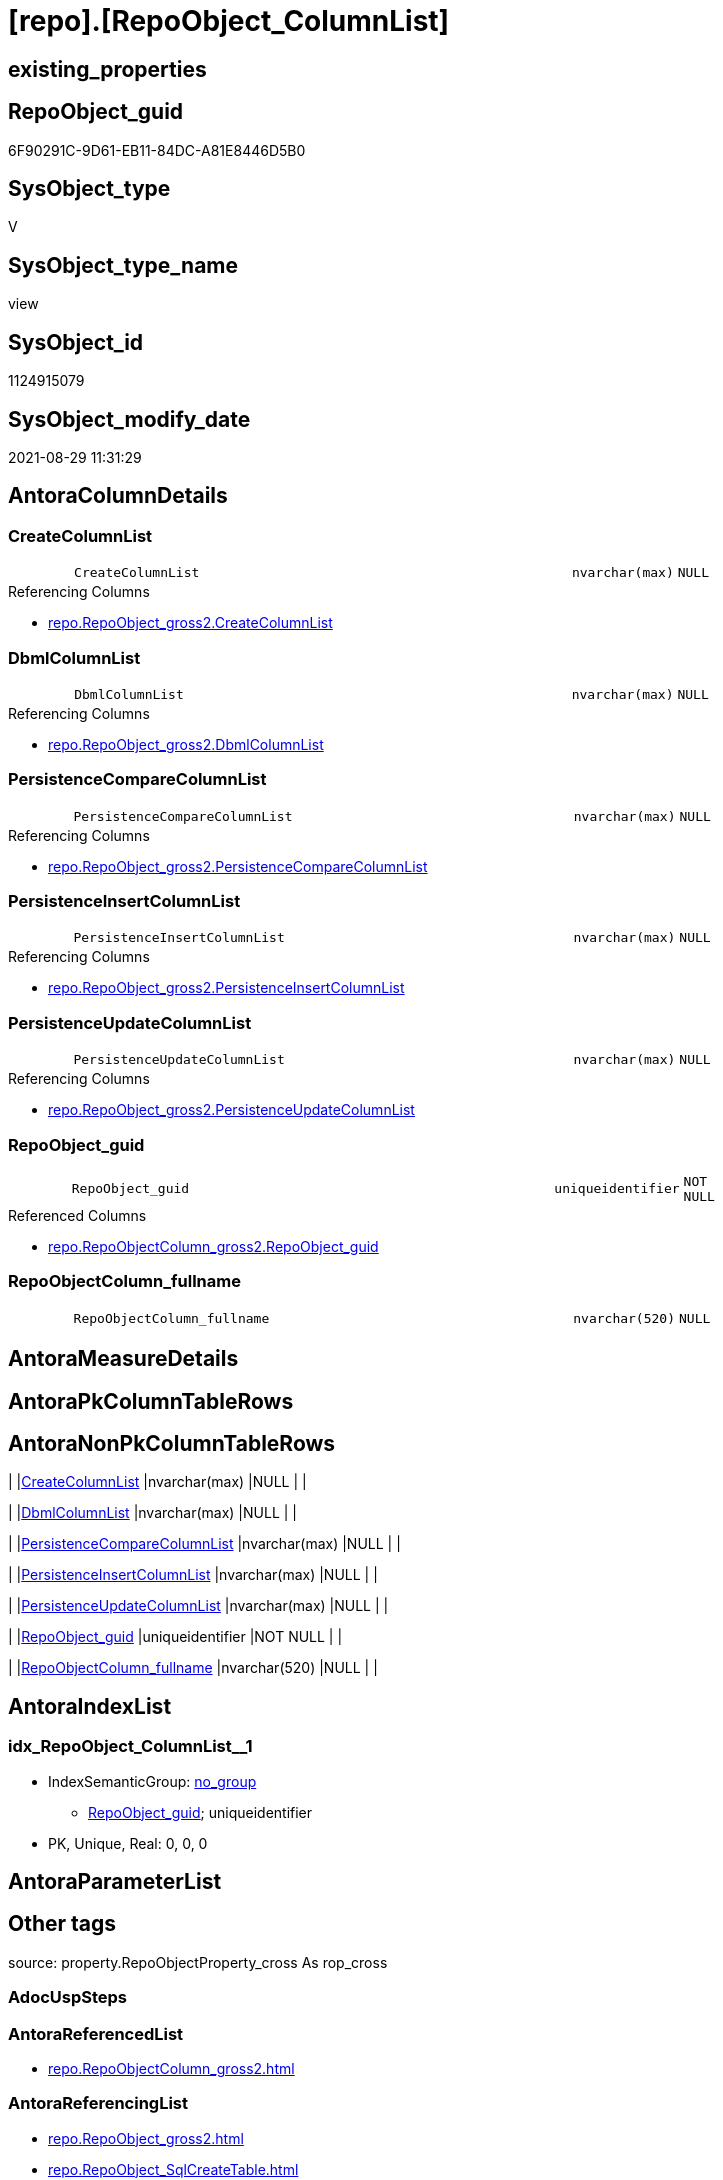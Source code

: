 = [repo].[RepoObject_ColumnList]

== existing_properties

// tag::existing_properties[]
:ExistsProperty--antorareferencedlist:
:ExistsProperty--antorareferencinglist:
:ExistsProperty--is_repo_managed:
:ExistsProperty--is_ssas:
:ExistsProperty--referencedobjectlist:
:ExistsProperty--sql_modules_definition:
:ExistsProperty--FK:
:ExistsProperty--AntoraIndexList:
:ExistsProperty--Columns:
// end::existing_properties[]

== RepoObject_guid

// tag::RepoObject_guid[]
6F90291C-9D61-EB11-84DC-A81E8446D5B0
// end::RepoObject_guid[]

== SysObject_type

// tag::SysObject_type[]
V 
// end::SysObject_type[]

== SysObject_type_name

// tag::SysObject_type_name[]
view
// end::SysObject_type_name[]

== SysObject_id

// tag::SysObject_id[]
1124915079
// end::SysObject_id[]

== SysObject_modify_date

// tag::SysObject_modify_date[]
2021-08-29 11:31:29
// end::SysObject_modify_date[]

== AntoraColumnDetails

// tag::AntoraColumnDetails[]
[#column-CreateColumnList]
=== CreateColumnList

[cols="d,8m,m,m,m,d"]
|===
|
|CreateColumnList
|nvarchar(max)
|NULL
|
|
|===

.Referencing Columns
--
* xref:repo.RepoObject_gross2.adoc#column-CreateColumnList[+repo.RepoObject_gross2.CreateColumnList+]
--


[#column-DbmlColumnList]
=== DbmlColumnList

[cols="d,8m,m,m,m,d"]
|===
|
|DbmlColumnList
|nvarchar(max)
|NULL
|
|
|===

.Referencing Columns
--
* xref:repo.RepoObject_gross2.adoc#column-DbmlColumnList[+repo.RepoObject_gross2.DbmlColumnList+]
--


[#column-PersistenceCompareColumnList]
=== PersistenceCompareColumnList

[cols="d,8m,m,m,m,d"]
|===
|
|PersistenceCompareColumnList
|nvarchar(max)
|NULL
|
|
|===

.Referencing Columns
--
* xref:repo.RepoObject_gross2.adoc#column-PersistenceCompareColumnList[+repo.RepoObject_gross2.PersistenceCompareColumnList+]
--


[#column-PersistenceInsertColumnList]
=== PersistenceInsertColumnList

[cols="d,8m,m,m,m,d"]
|===
|
|PersistenceInsertColumnList
|nvarchar(max)
|NULL
|
|
|===

.Referencing Columns
--
* xref:repo.RepoObject_gross2.adoc#column-PersistenceInsertColumnList[+repo.RepoObject_gross2.PersistenceInsertColumnList+]
--


[#column-PersistenceUpdateColumnList]
=== PersistenceUpdateColumnList

[cols="d,8m,m,m,m,d"]
|===
|
|PersistenceUpdateColumnList
|nvarchar(max)
|NULL
|
|
|===

.Referencing Columns
--
* xref:repo.RepoObject_gross2.adoc#column-PersistenceUpdateColumnList[+repo.RepoObject_gross2.PersistenceUpdateColumnList+]
--


[#column-RepoObject_guid]
=== RepoObject_guid

[cols="d,8m,m,m,m,d"]
|===
|
|RepoObject_guid
|uniqueidentifier
|NOT NULL
|
|
|===

.Referenced Columns
--
* xref:repo.RepoObjectColumn_gross2.adoc#column-RepoObject_guid[+repo.RepoObjectColumn_gross2.RepoObject_guid+]
--


[#column-RepoObjectColumn_fullname]
=== RepoObjectColumn_fullname

[cols="d,8m,m,m,m,d"]
|===
|
|RepoObjectColumn_fullname
|nvarchar(520)
|NULL
|
|
|===


// end::AntoraColumnDetails[]

== AntoraMeasureDetails

// tag::AntoraMeasureDetails[]

// end::AntoraMeasureDetails[]

== AntoraPkColumnTableRows

// tag::AntoraPkColumnTableRows[]







// end::AntoraPkColumnTableRows[]

== AntoraNonPkColumnTableRows

// tag::AntoraNonPkColumnTableRows[]
|
|<<column-CreateColumnList>>
|nvarchar(max)
|NULL
|
|

|
|<<column-DbmlColumnList>>
|nvarchar(max)
|NULL
|
|

|
|<<column-PersistenceCompareColumnList>>
|nvarchar(max)
|NULL
|
|

|
|<<column-PersistenceInsertColumnList>>
|nvarchar(max)
|NULL
|
|

|
|<<column-PersistenceUpdateColumnList>>
|nvarchar(max)
|NULL
|
|

|
|<<column-RepoObject_guid>>
|uniqueidentifier
|NOT NULL
|
|

|
|<<column-RepoObjectColumn_fullname>>
|nvarchar(520)
|NULL
|
|

// end::AntoraNonPkColumnTableRows[]

== AntoraIndexList

// tag::AntoraIndexList[]

[#index-idx_RepoObject_ColumnList_1]
=== idx_RepoObject_ColumnList++__++1

* IndexSemanticGroup: xref:other/IndexSemanticGroup.adoc#_no_group[no_group]
+
--
* <<column-RepoObject_guid>>; uniqueidentifier
--
* PK, Unique, Real: 0, 0, 0

// end::AntoraIndexList[]

== AntoraParameterList

// tag::AntoraParameterList[]

// end::AntoraParameterList[]

== Other tags

source: property.RepoObjectProperty_cross As rop_cross


=== AdocUspSteps

// tag::adocuspsteps[]

// end::adocuspsteps[]


=== AntoraReferencedList

// tag::antorareferencedlist[]
* xref:repo.RepoObjectColumn_gross2.adoc[]
// end::antorareferencedlist[]


=== AntoraReferencingList

// tag::antorareferencinglist[]
* xref:repo.RepoObject_gross2.adoc[]
* xref:repo.RepoObject_SqlCreateTable.adoc[]
// end::antorareferencinglist[]


=== exampleUsage

// tag::exampleusage[]

// end::exampleusage[]


=== exampleUsage_2

// tag::exampleusage_2[]

// end::exampleusage_2[]


=== exampleUsage_3

// tag::exampleusage_3[]

// end::exampleusage_3[]


=== exampleUsage_4

// tag::exampleusage_4[]

// end::exampleusage_4[]


=== exampleUsage_5

// tag::exampleusage_5[]

// end::exampleusage_5[]


=== exampleWrong_Usage

// tag::examplewrong_usage[]

// end::examplewrong_usage[]


=== has_execution_plan_issue

// tag::has_execution_plan_issue[]

// end::has_execution_plan_issue[]


=== has_get_referenced_issue

// tag::has_get_referenced_issue[]

// end::has_get_referenced_issue[]


=== has_history

// tag::has_history[]

// end::has_history[]


=== has_history_columns

// tag::has_history_columns[]

// end::has_history_columns[]


=== is_persistence

// tag::is_persistence[]

// end::is_persistence[]


=== is_persistence_check_duplicate_per_pk

// tag::is_persistence_check_duplicate_per_pk[]

// end::is_persistence_check_duplicate_per_pk[]


=== is_persistence_check_for_empty_source

// tag::is_persistence_check_for_empty_source[]

// end::is_persistence_check_for_empty_source[]


=== is_persistence_delete_changed

// tag::is_persistence_delete_changed[]

// end::is_persistence_delete_changed[]


=== is_persistence_delete_missing

// tag::is_persistence_delete_missing[]

// end::is_persistence_delete_missing[]


=== is_persistence_insert

// tag::is_persistence_insert[]

// end::is_persistence_insert[]


=== is_persistence_truncate

// tag::is_persistence_truncate[]

// end::is_persistence_truncate[]


=== is_persistence_update_changed

// tag::is_persistence_update_changed[]

// end::is_persistence_update_changed[]


=== is_repo_managed

// tag::is_repo_managed[]
0
// end::is_repo_managed[]


=== is_ssas

// tag::is_ssas[]
0
// end::is_ssas[]


=== microsoft_database_tools_support

// tag::microsoft_database_tools_support[]

// end::microsoft_database_tools_support[]


=== MS_Description

// tag::ms_description[]

// end::ms_description[]


=== persistence_source_RepoObject_fullname

// tag::persistence_source_repoobject_fullname[]

// end::persistence_source_repoobject_fullname[]


=== persistence_source_RepoObject_fullname2

// tag::persistence_source_repoobject_fullname2[]

// end::persistence_source_repoobject_fullname2[]


=== persistence_source_RepoObject_guid

// tag::persistence_source_repoobject_guid[]

// end::persistence_source_repoobject_guid[]


=== persistence_source_RepoObject_xref

// tag::persistence_source_repoobject_xref[]

// end::persistence_source_repoobject_xref[]


=== pk_index_guid

// tag::pk_index_guid[]

// end::pk_index_guid[]


=== pk_IndexPatternColumnDatatype

// tag::pk_indexpatterncolumndatatype[]

// end::pk_indexpatterncolumndatatype[]


=== pk_IndexPatternColumnName

// tag::pk_indexpatterncolumnname[]

// end::pk_indexpatterncolumnname[]


=== pk_IndexSemanticGroup

// tag::pk_indexsemanticgroup[]

// end::pk_indexsemanticgroup[]


=== ReferencedObjectList

// tag::referencedobjectlist[]
* [repo].[RepoObjectColumn_gross2]
// end::referencedobjectlist[]


=== usp_persistence_RepoObject_guid

// tag::usp_persistence_repoobject_guid[]

// end::usp_persistence_repoobject_guid[]


=== UspExamples

// tag::uspexamples[]

// end::uspexamples[]


=== UspParameters

// tag::uspparameters[]

// end::uspparameters[]

== Boolean Attributes

source: property.RepoObjectProperty WHERE property_int = 1

// tag::boolean_attributes[]

// end::boolean_attributes[]

== sql_modules_definition

// tag::sql_modules_definition[]
[%collapsible]
=======
[source,sql]
----


CREATE View [repo].[RepoObject_ColumnList]
As
Select
    roc.RepoObject_guid
  , CreateColumnList             =
  --
  String_Agg (
                 Concat (
                            --we need to convert to first argument nvarchar(max) to avoid the limit of 8000 byte
                            Cast('' As NVarchar(Max))
                          , QuoteName ( roc.RepoObjectColumn_name )
                          , ' '
                          , Case roc.Repo_is_computed
                                When 1
                                    Then
                                    Concat (   'AS '
                                             , roc.Repo_definition
                                             , Case
                                                   When roc.Repo_is_persisted = 1
                                                       Then
                                                       ' PERSISTED'
                                               End
                                           )
                                Else
                                    Concat (
                                               roc.Repo_user_type_fullname
                                             --CONSTRAINT
                                             --DEFAULT
                                             , Case
                                                   When roc.Repo_default_name <> ''
                                                        And IsNull ( roc.Repo_default_is_system_named, 0 ) = 0
                                                       Then
                                                       Concat ( ' CONSTRAINT ', roc.Repo_default_name )
                                               End
                                             --
                                             , Case
                                                   When roc.Repo_default_definition <> ''
                                                       Then
                                                       Concat ( ' DEFAULT ', roc.Repo_default_definition )
                                               End
                                             --temporal table columns
                                             , Case roc.Repo_generated_always_type
                                                   When 1
                                                       Then
                                                       ' GENERATED ALWAYS AS ROW START'
                                                   When 2
                                                       Then
                                                       ' GENERATED ALWAYS AS ROW END'
                                               End
                                             --IDENTITY
                                             --, CASE roc.Repo_is_identity
                                             -- WHEN 1
                                             --  THEN ' IDENTITY ' + CASE 
                                             --    WHEN NOT roc.[Repo_seed_value] IS NULL
                                             --     AND NOT roc.[Repo_increment_value] IS NULL
                                             --     THEN CONCAT (
                                             --       '('
                                             --       , CAST(roc.[Repo_seed_value] AS NVARCHAR(max))
                                             --       , ', '
                                             --       , CAST(roc.[Repo_increment_value] AS NVARCHAR(max))
                                             --       , ')'
                                             --       )
                                             --    END
                                             -- END
                                             , Case roc.Repo_is_identity
                                                   When 1
                                                       Then
                                                       Concat (
                                                                  ' IDENTITY ('
                                                                , IsNull (
                                                                             Cast(roc.Repo_seed_value As NVarchar(Max))
                                                                           , '1'
                                                                         )
                                                                , ', '
                                                                , IsNull (
                                                                             Cast(roc.Repo_increment_value As NVarchar(Max))
                                                                           , '1'
                                                                         )
                                                                , ')'
                                                              )
                                               End
                                             , Case
                                                   When roc.Repo_is_nullable = 0
                                                        Or roc.Repo_generated_always_type >= 1
                                                       Then
                                                       ' NOT'
                                               End
                                             , ' NULL '
                                           )
                            End
                          , Char ( 13 )
                          , Char ( 10 )
                        )
               , ', '
             ) Within Group(Order By
                                roc.RepoObjectColumn_column_id)
  , DbmlColumnList               =
  --
  String_Agg (
                 Concat (
                            --we need to convert to first argument nvarchar(max) to avoid the limit of 8000 byte
                            Cast('' As NVarchar(Max))
                          , QuoteName ( roc.RepoObjectColumn_name, '"' )
                          , ' '
                          , roc.Repo_user_type_fullname
                          , ' '
                          , '['
                          --null or not null
                          , Case
                                When roc.Repo_is_nullable = 0
                                     Or roc.Repo_generated_always_type >= 1
                                    Then
                                    'not'
                            End
                          , ' null'
                          --primary key or pk
                          , Case
                                When roc.is_index_primary_key = 1
                                    Then
                                    ', pk'
                            End
                          --unique
                          --default: some_value
                          --Attention: 
                          --number value starts blank: default: 123 or default: 123.456
                          --string value starts with single quotes: default: 'some string value'
                          --expression value is wrapped with parenthesis: default: `now() - interval '5 days'`
                          --boolean (true/false/null): default: false or default: null
                          --
                          , Case
                                When roc.Repo_default_definition <> ''
                                    Then
                                    Concat ( ', default: ', QuoteName ( roc.Repo_default_definition, '`' ))
                            End
                          --increment
                          , Case roc.Repo_is_identity
                                When 1
                                    Then
                                    ', increment'
                            End
                          --note: 'string to add notes'
                          , Case
                                When Not roc.Description Is Null
                                    Then
                                    ', Note: ''''''' + Char ( 13 ) + Char ( 10 )
                                    + Replace ( Replace ( roc.Description, '\', '\\' ), '''''''', '\''''''' )
                                    + Char ( 13 ) + Char ( 10 ) + ''''''''
                            End
                          , ']'
                        )
               , Char ( 13 ) + Char ( 10 )
             ) Within Group(Order By
                                roc.RepoObjectColumn_column_id)
  , PersistenceCompareColumnList =
  --
  Stuff (
            String_Agg (
                           Concat (
                                      --we need to convert to first argument nvarchar(max) to avoid the limit of 8000 byte
                                      Cast('' As NVarchar(Max))
                                    , ''
                                    , Case
                                          When
                                    --source should exists
                                    Not roc.persistence_source_RepoObjectColumn_guid Is Null
                                    And IsNull ( roc.is_persistence_no_include, 0 ) = 0
                                    And IsNull ( roc.is_persistence_no_check, 0 ) = 0
                                    And IsNull ( roc.is_query_plan_expression, 0 ) = 0
                                    And roc.Repo_generated_always_type = 0
                                    And roc.Repo_is_computed = 0
                                    And roc.Repo_is_identity = 0
                                    --do not compare PK
                                    --issue: if the source column is marked as PK but the target column is not marked as PK, then this column is included
                                    --to avoid this we would need to analyze also the source column properties
                                    --or we could set [is_persistence_no_check] = 1
                                    And roc.is_index_primary_key Is Null
                                              Then
                                              Concat (
                                                         'OR T.'
                                                       , QuoteName ( roc.RepoObjectColumn_name )
                                                       , ' <> S.'
                                                       , QuoteName ( roc.RepoObjectColumn_name )
                                                       , Case
                                                             When roc.Repo_is_nullable = 1
                                                                 Then
                                                                 Concat (
                                                                            ' OR (S.'
                                                                          , QuoteName ( roc.RepoObjectColumn_name )
                                                                          , ' IS NULL AND NOT T.'
                                                                          , QuoteName ( roc.RepoObjectColumn_name )
                                                                          , ' IS NULL)'
                                                                          , ' OR (NOT S.'
                                                                          , QuoteName ( roc.RepoObjectColumn_name )
                                                                          , ' IS NULL AND T.'
                                                                          , QuoteName ( roc.RepoObjectColumn_name )
                                                                          , ' IS NULL)'
                                                                        )
                                                         End
                                                       , Char ( 13 )
                                                       , Char ( 10 )
                                                     )
                                      End
                                  )
                         , ''
                       ) Within Group(Order By
                                          roc.RepoObjectColumn_column_id)
          , 1
          , 3
          , '   '
        )
  , PersistenceInsertColumnList  =
  --
  Stuff (
            String_Agg (
                           Concat (
                                      --we need to convert to first argument nvarchar(max) to avoid the limit of 8000 byte
                                      Cast('' As NVarchar(Max))
                                    , ''
                                    , Case
                                          When
                                    --source should exists
                                    Not roc.persistence_source_RepoObjectColumn_guid Is Null
                                    And IsNull ( roc.is_persistence_no_include, 0 ) = 0
                                    And IsNull ( roc.is_query_plan_expression, 0 ) = 0
                                    And roc.Repo_generated_always_type = 0
                                    And roc.Repo_is_computed = 0
                                    And roc.Repo_is_identity = 0
                                              Then
                                              Concat (
                                                         ', '
                                                       , QuoteName ( roc.RepoObjectColumn_name )
                                                       , Char ( 13 )
                                                       , Char ( 10 )
                                                     )
                                      End
                                  )
                         , ''
                       ) Within Group(Order By
                                          roc.RepoObjectColumn_column_id)
          , 1
          , 2
          , '  '
        )
  , PersistenceUpdateColumnList  =
  --
  Stuff (
            String_Agg (
                           Concat (
                                      --we need to convert to first argument nvarchar(max) to avoid the limit of 8000 byte
                                      Cast('' As NVarchar(Max))
                                    , ''
                                    , Case
                                          When
                                    --source should exists
                                    Not roc.persistence_source_RepoObjectColumn_guid Is Null
                                    And IsNull ( roc.is_persistence_no_include, 0 ) = 0
                                    And IsNull ( roc.is_persistence_no_check, 0 ) = 0
                                    And IsNull ( roc.is_query_plan_expression, 0 ) = 0
                                    And roc.Repo_generated_always_type = 0
                                    And roc.Repo_is_computed = 0
                                    And roc.Repo_is_identity = 0
                                              Then
                                              Concat (
                                                         ', T.'
                                                       , QuoteName ( roc.RepoObjectColumn_name )
                                                       , ' = S.'
                                                       , QuoteName ( roc.RepoObjectColumn_name )
                                                       , Char ( 13 )
                                                       , Char ( 10 )
                                                     )
                                      End
                                  )
                         , ''
                       ) Within Group(Order By
                                          roc.RepoObjectColumn_column_id)
          , 1
          , 2
          , '  '
        )
  , RepoObjectColumn_fullname    = Max ( roc.RepoObjectColumn_fullname )
From
    repo.RepoObjectColumn_gross2 As roc
Where
    --not [is_query_plan_expression], these are not real columms
    roc.is_query_plan_expression Is Null
    --we need the datatype, or it should be computed
    And
    (
        Not roc.Repo_user_type_fullname Is Null
        Or roc.Repo_is_computed = 1
    )
Group By
    roc.RepoObject_guid

----
=======
// end::sql_modules_definition[]


